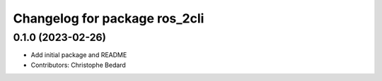 ^^^^^^^^^^^^^^^^^^^^^^^^^^^^^^
Changelog for package ros_2cli
^^^^^^^^^^^^^^^^^^^^^^^^^^^^^^

0.1.0 (2023-02-26)
------------------
* Add initial package and README
* Contributors: Christophe Bedard
